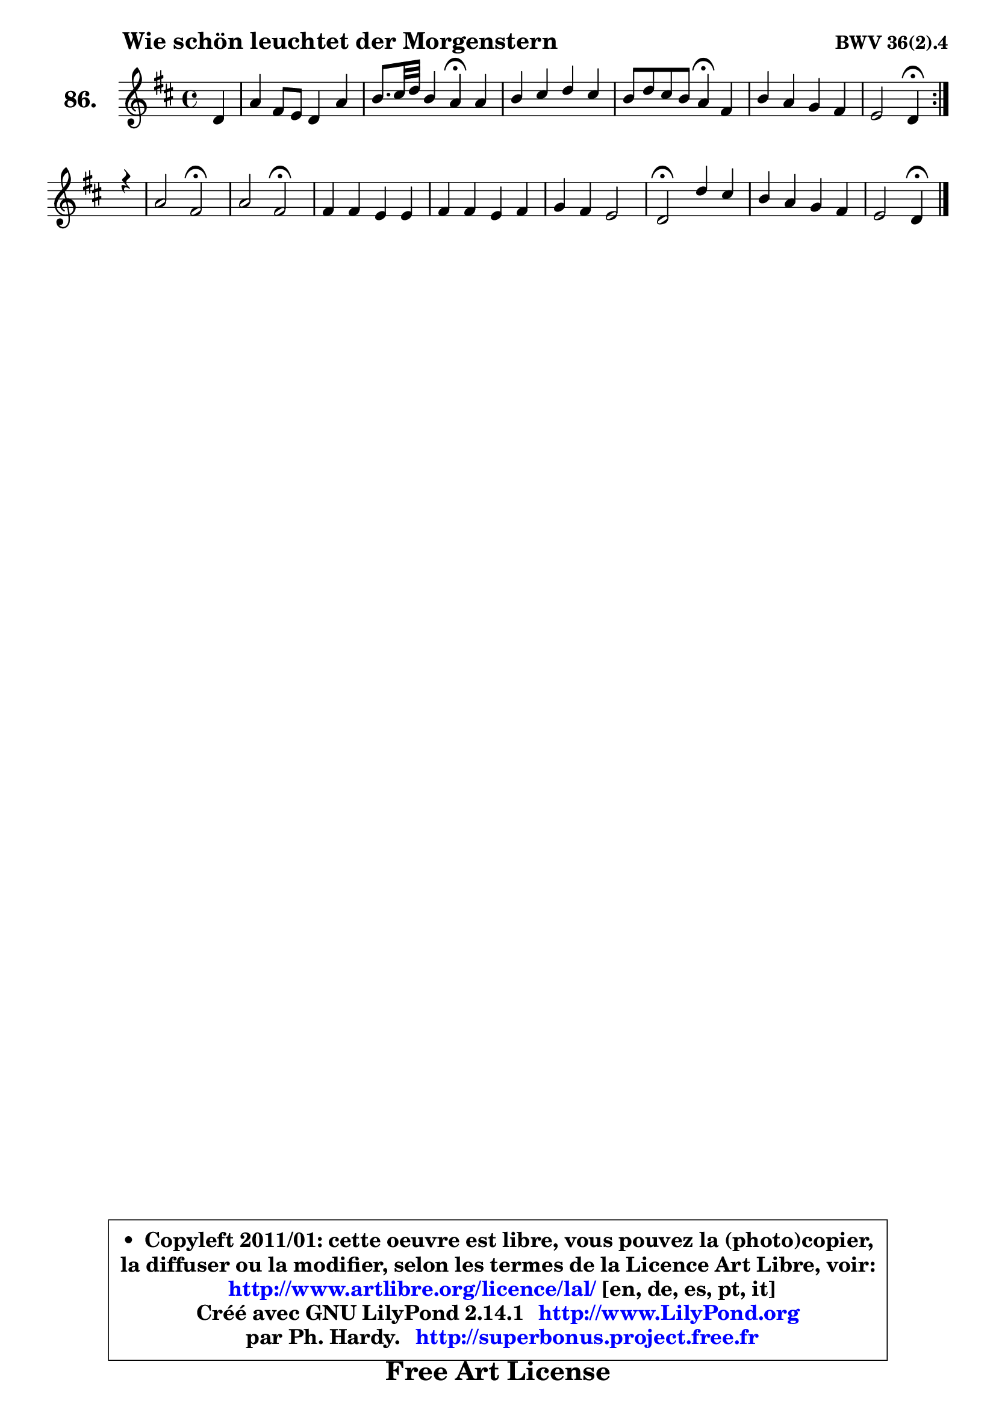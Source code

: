 
\version "2.14.1"

    \paper {
%	system-system-spacing #'padding = #0.1
%	score-system-spacing #'padding = #0.1
%	ragged-bottom = ##f
%	ragged-last-bottom = ##f
	}

    \header {
      opus = \markup { \bold "BWV 36(2).4" }
      piece = \markup { \hspace #9 \fontsize #2 \bold "Wie schön leuchtet der Morgenstern" }
      maintainer = "Ph. Hardy"
      maintainerEmail = "superbonus.project@free.fr"
      lastupdated = "2011/Jul/20"
      tagline = \markup { \fontsize #3 \bold "Free Art License" }
      copyright = \markup { \fontsize #3  \bold   \override #'(box-padding .  1.0) \override #'(baseline-skip . 2.9) \box \column { \center-align { \fontsize #-2 \line { • \hspace #0.5 Copyleft 2011/01: cette oeuvre est libre, vous pouvez la (photo)copier, } \line { \fontsize #-2 \line {la diffuser ou la modifier, selon les termes de la Licence Art Libre, voir: } } \line { \fontsize #-2 \with-url #"http://www.artlibre.org/licence/lal/" \line { \fontsize #1 \hspace #1.0 \with-color #blue http://www.artlibre.org/licence/lal/ [en, de, es, pt, it] } } \line { \fontsize #-2 \line { Créé avec GNU LilyPond 2.14.1 \with-url #"http://www.LilyPond.org" \line { \with-color #blue \fontsize #1 \hspace #1.0 \with-color #blue http://www.LilyPond.org } } } \line { \hspace #1.0 \fontsize #-2 \line {par Ph. Hardy. } \line { \fontsize #-2 \with-url #"http://superbonus.project.free.fr" \line { \fontsize #1 \hspace #1.0 \with-color #blue http://superbonus.project.free.fr } } } } } }

	  }

  guidemidi = {
	\repeat volta 2 {
        r4 |
        R1 |
        r2 \tempo 4 = 30 r4 \tempo 4 = 78 r4 |
        R1 |
        r2 \tempo 4 = 30 r4 \tempo 4 = 78 r4 |
        R1 |
        r2 \tempo 4 = 30 r4 \tempo 4 = 78 } %fin du repeat
        r4 |
        r2 \tempo 4 = 34 r2 \tempo 4 = 78 |
        r2 \tempo 4 = 34 r2 \tempo 4 = 78 |
        R1 |
        R1 |
        R1 |
        \tempo 4 = 34 r2 \tempo 4 = 78 r2 |
        R1 |
        r2 \tempo 4 = 30 r4 
	}

  upper = {
	\time 4/4
	\key d \major
	\clef treble
	\partial 4
	\voiceOne
	<< { 
	% SOPRANO
	\set Voice.midiInstrument = "acoustic grand"
	\relative c' {
	\repeat volta 2 {
        d4 |
        a'4 fis8 e d4 a' |
        b8. cis32 d b4 a\fermata a |
        b4 cis d cis |
        b8 d cis b a4\fermata fis |
        b4 a g fis |
        e2 d4\fermata } %fin du repeat
        r4 |
        a'2 fis\fermata |
        a2 fis\fermata |
        fis4 fis e e |
        fis4 fis e fis |
        g4 fis e2 |
        d2\fermata d'4 cis |
        b4 a g fis |
        e2 d4\fermata
        \bar "|."
	} % fin de relative
	}

%	\context Voice="1" { \voiceTwo 
%	% ALTO
%	\set Voice.midiInstrument = "acoustic grand"
%	\relative c' {
%	\repeat volta 2 {
%        a4 |
%        a4 a b cis |
%        fis4 e e fis |
%        g4 g fis e8 a |
%        a4 gis e d |
%        d4 d d8 cis d4 |
%        d4 cis a } %fin du repeat
%        r4 |
%        e'2 d |
%        e2 d |
%        d4 d cis cis |
%        d4 d cis dis |
%        e4 d!8 cis b4 cis |
%        a2 fis'4 fis8 e |
%        d8 e fis4 fis8 e e d |
%        d8 cis16 b cis4 a
%        \bar "|."
%	} % fin de relative
%	\oneVoice
%	} >>
 >>
	}

    lower = {
	\time 4/4
	\key d \major
	\clef bass
	\partial 4
	\voiceOne
	<< { 
	% TENOR
	\set Voice.midiInstrument = "acoustic grand"
	\relative c {
	\repeat volta 2 {
        fis4 |
        e4 d8 e fis gis a4 |
        a4 gis cis d |
        d4 e a,8 b cis4 |
        fis,8 fis' e d cis4 a |
        g4 a b8 g a4 |
        a4. g8 fis4 } %fin du repeat
        r4 |
        a2 a |
        cis2 a |
        a4 a a a |
        a4 a a a |
        b8 cis d4 d8 cis16 b a8 g |
        fis2 fis8 gis ais4 |
        b4 cis d8 e a,4 |
        b4 a8 g fis4
        \bar "|."
	} % fin de relative
	}
	\context Voice="1" { \voiceTwo 
	% BASS
	\set Voice.midiInstrument = "acoustic grand"
	\relative c {
	\repeat volta 2 {
        d4 |
        cis4 d8 cis b4 fis'8 e |
        d8 b e4 a,\fermata d |
        g4 fis8 e fis gis a4 |
        d,4 e a,\fermata d |
        g4 fis e d |
        a2 d4\fermata } %fin du repeat
        r4 |
        cis2 d \fermata |
        a2 d\fermata |
        d8 e fis g a b a g |
        fis8 e fis d a a' g fis |
        e4 b'8 a g4 a |
        d,2\fermata b4 fis |
        g4 a b8 cis d4 |
        g,4 a d,\fermata
        \bar "|."
	} % fin de relative
	\oneVoice
	} >>
	}


    \score { 

	\new PianoStaff <<
	\set PianoStaff.instrumentName = \markup { \bold \huge "86." }
	\new Staff = "upper" \upper
%	\new Staff = "lower" \lower
	>>

    \layout {
%	ragged-last = ##f
	   }

         } % fin de score

  \score {
\unfoldRepeats { << \guidemidi \upper >> }
    \midi {
    \context {
     \Staff
      \remove "Staff_performer"
               }

     \context {
      \Voice
       \consists "Staff_performer"
                }

     \context { 
      \Score
      tempoWholesPerMinute = #(ly:make-moment 78 4)
		}
	    }
	}


